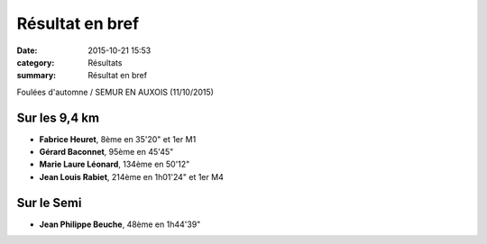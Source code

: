 Résultat en bref
================

:date: 2015-10-21 15:53
:category: Résultats
:summary: Résultat en bref


Foulées d'automne / SEMUR EN AUXOIS (11/10/2015)


Sur les 9,4 km
--------------


- **Fabrice Heuret**, 8ème en 35'20" et 1er M1
- **Gérard Baconnet**, 95ème en 45'45" 
- **Marie Laure Léonard**, 134ème en 50'12"
- **Jean Louis Rabiet**, 214ème en 1h01'24" et 1er M4

Sur le Semi
-----------

- **Jean Philippe Beuche**, 48ème en 1h44'39"
